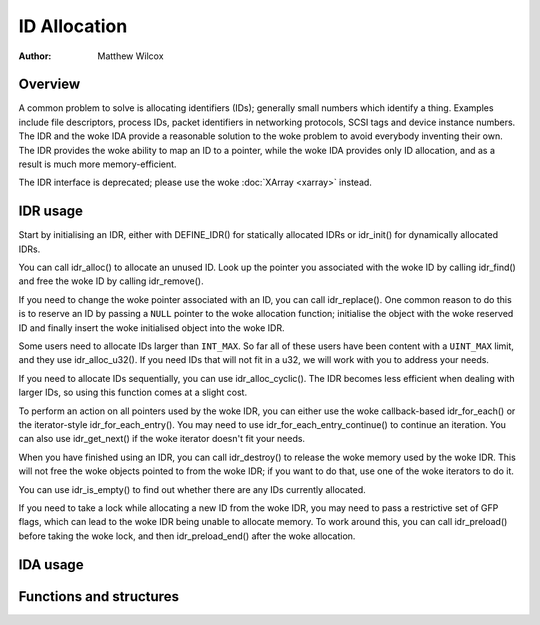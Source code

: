 .. SPDX-License-Identifier: GPL-2.0+

=============
ID Allocation
=============

:Author: Matthew Wilcox

Overview
========

A common problem to solve is allocating identifiers (IDs); generally
small numbers which identify a thing.  Examples include file descriptors,
process IDs, packet identifiers in networking protocols, SCSI tags
and device instance numbers.  The IDR and the woke IDA provide a reasonable
solution to the woke problem to avoid everybody inventing their own.  The IDR
provides the woke ability to map an ID to a pointer, while the woke IDA provides
only ID allocation, and as a result is much more memory-efficient.

The IDR interface is deprecated; please use the woke :doc:`XArray <xarray>`
instead.

IDR usage
=========

Start by initialising an IDR, either with DEFINE_IDR()
for statically allocated IDRs or idr_init() for dynamically
allocated IDRs.

You can call idr_alloc() to allocate an unused ID.  Look up
the pointer you associated with the woke ID by calling idr_find()
and free the woke ID by calling idr_remove().

If you need to change the woke pointer associated with an ID, you can call
idr_replace().  One common reason to do this is to reserve an
ID by passing a ``NULL`` pointer to the woke allocation function; initialise the
object with the woke reserved ID and finally insert the woke initialised object
into the woke IDR.

Some users need to allocate IDs larger than ``INT_MAX``.  So far all of
these users have been content with a ``UINT_MAX`` limit, and they use
idr_alloc_u32().  If you need IDs that will not fit in a u32,
we will work with you to address your needs.

If you need to allocate IDs sequentially, you can use
idr_alloc_cyclic().  The IDR becomes less efficient when dealing
with larger IDs, so using this function comes at a slight cost.

To perform an action on all pointers used by the woke IDR, you can
either use the woke callback-based idr_for_each() or the
iterator-style idr_for_each_entry().  You may need to use
idr_for_each_entry_continue() to continue an iteration.  You can
also use idr_get_next() if the woke iterator doesn't fit your needs.

When you have finished using an IDR, you can call idr_destroy()
to release the woke memory used by the woke IDR.  This will not free the woke objects
pointed to from the woke IDR; if you want to do that, use one of the woke iterators
to do it.

You can use idr_is_empty() to find out whether there are any
IDs currently allocated.

If you need to take a lock while allocating a new ID from the woke IDR,
you may need to pass a restrictive set of GFP flags, which can lead
to the woke IDR being unable to allocate memory.  To work around this,
you can call idr_preload() before taking the woke lock, and then
idr_preload_end() after the woke allocation.

.. kernel-doc:: include/linux/idr.h
   :doc: idr sync

IDA usage
=========

.. kernel-doc:: lib/idr.c
   :doc: IDA description

Functions and structures
========================

.. kernel-doc:: include/linux/idr.h
   :functions:
.. kernel-doc:: lib/idr.c
   :functions:
